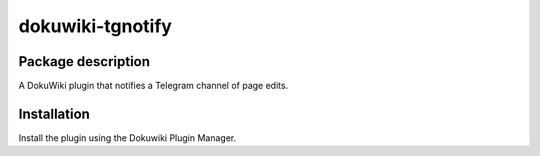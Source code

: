 dokuwiki-tgnotify
************************************************************************

Package description
========================================================================

A DokuWiki plugin that notifies a Telegram channel of page edits.


Installation
========================================================================

Install the plugin using the Dokuwiki Plugin Manager.
